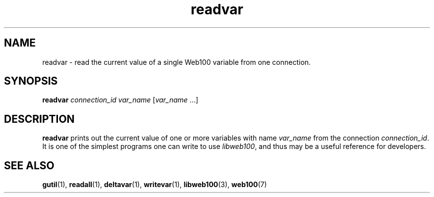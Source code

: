 .\" $Id: readvar.1,v 1.3 2002/12/12 19:54:21 engelhar Exp $
.TH readvar 1 "12 December 2002" "Web100 Userland" "Web100"
.SH NAME
readvar \- read the current value of a single Web100 variable from one
connection.
.SH SYNOPSIS
.B readvar
.I connection_id
.I var_name
[\fIvar_name\fR ...]
.SH DESCRIPTION
\fBreadvar\fR prints out the current value of one or more variables with
name \fIvar_name\fR from the connection \fIconnection_id\fR.  It is one
of the simplest programs one can write to use \fIlibweb100\fR, and thus
may be a useful reference for developers.
.SH SEE ALSO
.BR gutil (1),
.BR readall (1),
.BR deltavar (1),
.BR writevar (1),
.BR libweb100 (3),
.BR web100 (7)
